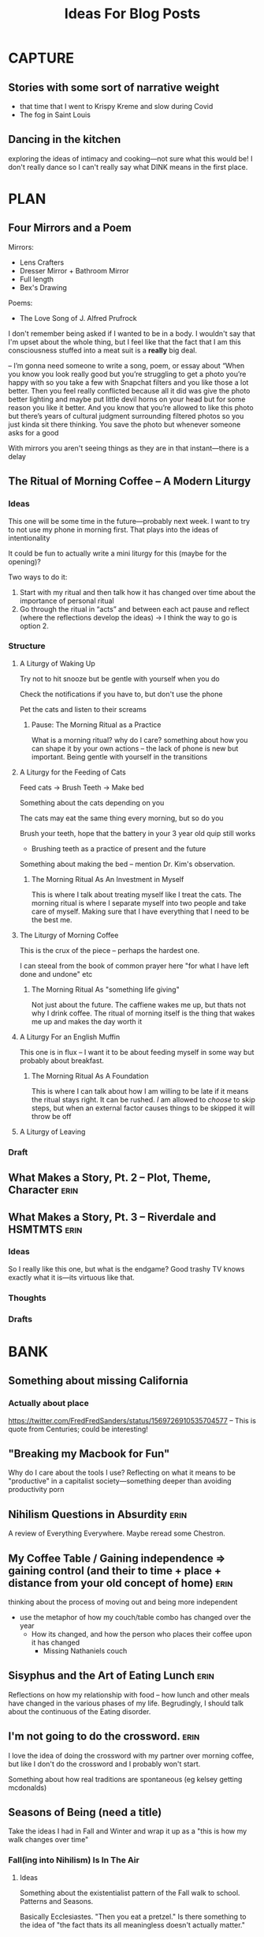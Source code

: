 #+title: Ideas For Blog Posts

* CAPTURE
** Stories with some sort of narrative weight
- that time that I went to Krispy Kreme and slow during Covid
- The fog in Saint Louis
** Dancing in the kitchen
exploring the ideas of intimacy and cooking---not sure what this would be! I
don't really dance so I can't really say what DINK means in the first place.
* PLAN
** Four Mirrors and a Poem
:PROPERTIES:
:VISIBILITY: folded
:END:
Mirrors:
- Lens Crafters
- Dresser Mirror + Bathroom Mirror
- Full length
- Bex's Drawing

Poems:
- The Love Song of J. Alfred Prufrock

I don't remember being asked if I wanted to be in a body. I wouldn't say that
I'm upset about the whole thing, but I feel like that the fact that I am this
consciousness stuffed into a meat suit is a *really* big deal.

-- I’m gonna need someone to write a song, poem, or essay about “When you know
   you look really good but you’re struggling to get a photo you’re happy with
   so you take a few with Snapchat filters and you like those a lot better. Then
   you feel really conflicted because all it did was give the photo better
   lighting and maybe put little devil horns on your head but for some reason
   you like it better. And you know that you’re allowed to like this photo but
   there’s years of cultural judgment surrounding filtered photos so you just
   kinda sit there thinking. You save the photo but whenever someone asks for a
   good

With mirrors you aren't seeing things as they are in that instant---there is a delay
** The Ritual of Morning Coffee -- A Modern Liturgy
:PROPERTIES:
:VISIBILITY: folded
:END:
*** Ideas
This one will be some time in the future---probably next week. I want to try to
not use my phone in morning first. That plays into the ideas of intentionality

It could be fun to actually write a mini liturgy for this (maybe for the
opening)?

Two ways to do it:
  1) Start with my ritual and then talk how it has changed over time about the importance of personal ritual
  2) Go through the ritual in “acts” and between each act pause and reflect (where the reflections develop the ideas)
     -> I think the way to go is option 2.
*** Structure
**** A Liturgy of Waking Up
Try not to hit snooze but be gentle with yourself when you do

Check the notifications if you have to, but don't use the phone

Pet the cats and listen to their screams
***** Pause: The Morning Ritual as a Practice
What is a morning ritual? why do I care? something about how you can shape it
by your own actions -- the lack of phone is new but important. Being gentle with
yourself in the transitions
**** A Liturgy for the Feeding of Cats
Feed cats -> Brush Teeth -> Make bed

Something about the cats depending on you

The cats may eat the same thing every morning, but so do you

Brush your teeth, hope that the battery in your 3 year old quip still works
 - Brushing teeth as a practice of present and the future

Something about making the bed -- mention Dr. Kim's observation.
***** The Morning Ritual As An Investment in Myself
This is where I talk about treating myself like I treat the cats. The morning
ritual is where I separate myself into two people and take care of myself.
Making sure that I have everything that I need to be the best me.
**** The Liturgy of Morning Coffee
This is the crux of the piece -- perhaps the hardest one.

I can steeal from the book of common prayer here "for what I have left done and
undone" etc
***** The Morning Ritual As "something life giving"
Not just about the future. The caffiene wakes me up, but thats not why I drink
coffee. The ritual of morning itself is the thing that wakes me up and makes the
day worth it

**** A Liturgy For an English Muffin
This one is in flux -- I want it to be about feeding myself in some way but
probably about breakfast.
***** The Morning Ritual As A Foundation
This is where I can talk about how I am willing to be late if it means the
ritual stays right. It can be rushed. /I/ am allowed to /choose/ to skip steps, but
when an external factor causes things to be skipped it will throw be off
**** A Liturgy of Leaving

*** Draft
** What Makes a Story, Pt. 2 -- Plot, Theme, Character :erin:
:PROPERTIES:
:VISIBILITY: folded
:END:
** What Makes a Story, Pt. 3 -- Riverdale and HSMTMTS :erin:
:PROPERTIES:
:VISIBILITY: folded
:END:
*** Ideas
So I really like this one, but what is the endgame?
Good trashy TV knows exactly what it is---its virtuous like that.
*** Thoughts
*** Drafts
* BANK
:PROPERTIES:
:VISIBILITY: folded
:END:
** Something about missing California
*** Actually about place
https://twitter.com/FredFredSanders/status/1569726910535704577
  -- This is quote from Centuries; could be interesting!

** "Breaking my Macbook for Fun"
Why do I care about the tools I use? Reflecting on what it means to be
"productive" in a capitalist society---something deeper than avoiding
productivity porn

** Nihilism Questions in Absurdity :erin:
A review of Everything Everywhere. Maybe reread some Chestron.

** My Coffee Table / Gaining independence => gaining control (and their to time + place + distance from your old concept of home) :erin:
thinking about the process of moving out and being more independent
+ use the metaphor of how my couch/table combo has changed over the year
  + How its changed, and how the person who places their coffee upon it has
    changed
    + Missing Nathaniels couch

** Sisyphus and the Art of Eating Lunch :erin:
Reflections on how my relationship with food -- how lunch and other meals have
changed in the various phases of my life. Begrudingly, I should talk about the
continuous of the Eating disorder.

** I'm not going to do the crossword. :erin:
I love the idea of doing the crossword with my partner over morning coffee, but
like I don't do the crossword and I probably won't start.

Something about how real traditions are spontaneous (eg kelsey getting mcdonalds)
** Seasons of Being (need a title)
:PROPERTIES:
:VISIBILITY: folded
:END:
Take the ideas I had in Fall and Winter and wrap it up as a "this is how my walk
changes over time"
*** Fall(ing into Nihilism) Is In The Air
**** Ideas
Something about the existentialist pattern of the Fall walk to school. Patterns
and Seasons.

Basically Ecclesiastes. "Then you eat a pretzel." Is there something to the idea
of "the fact thats its all meaningless doesn't actually matter."
**** Text with Christian:
For me my entire walk to school is “wow that tree is beautiful because the
leaves are changing -> fall is really cool because everything looks like it’s
dying but it’s actually just the trees following their natural rhythm  -> pure,
unadulterated nihilism is the inevitable and even our tenuous grasps at hope are
swallowed into its meaninglessness -> hey look that tree is purple!”
**** Structure
The framing narrative with the walk to campus.

*** Life as an Earthworm
**** Ideas
Something about the existentialist pattern of the Fall walk to school. Patterns
and Seasons.

Basically Ecclesiastes. "Then you eat a pretzel." Is there something to the idea
of "the fact thats its all meaningless doesn't actually matter."
**** Text with Christian:
For me my entire walk to school is “wow that tree is beautiful because the
leaves are changing -> fall is really cool because everything looks like it’s
dying but it’s actually just the trees following their natural rhythm  -> pure,
unadulterated nihilism is the inevitable and even our tenuous grasps at hope are
swallowed into its meaninglessness -> hey look that tree is purple!”
**** Structure
The framing narrative with the walk to campus.

**** Drafts
** VAULT: Only Okay
*** Why Start a Blog
The wants of starting to write but actually its about the wants of a young
adult.

*** The Case for Lower Case :erin:
gramatical correctness of my generation as a push back against 133T5P3AK. but
now people just a little bit younger have swung the other way---you can get
decent data about someones age by whether or not they write i or I. I have
auto-caps on. Often I will have to force my phone to be in lower case---does it
express a particular emotion? it is social camoflauge? Whats up with that
+ could mention that the place i do my writing in doesn't have autocaps and I
  only capitalize things here half the time

*** Something about having a joke you know is funny :idea:
two ways for it to go -- maybe it kills like you expected but maybe it falls
flat! You gotta tell it anyway. When it kills you have these great memories and
then when it doesn't you face Public Mortification
** VAULT: Trashed
*** KILL Something about why I haven't sold the table yet?
CLOSED: [2022-09-21 Wed 12:13]
*This post is just another metaphor for the chalkboards one*


When I sell it and put the right thing there then I'm Officially Here

Its one thing to have a cabinet that you don't organize -- eventually that just
becomes what that cabinet/corner/drawer is supposed to be. Its different with
the dining room table; its too big to ever blend in.

I haven't taken the video of a walkthrough
* WRITTEN
:PROPERTIES:
:VISIBILITY: folded
:END:
** What Makes a Story, Pt. 1 -- Aphantasia :erin:
*** Ideas
QQ: Why am I so fascinated with stories. Am I a good a story-teller? I have no
idea, but I do have experience so maybe that's something.

I tell the stories bc I /*actually do*/ get sucked into the stories.

DnD == but what is the central idea? Is it supposed to be

*** Structure
**** Opening: The campfire in Australia
**** Historical Importance
**** Compulsive Storytelling
**** Aphantasia

**** OLD
***** Opening: The Apple
***** Memory
Use the metaphor of a childrens song.

Maybe its sad -- I'm really not sure.
***** Storytelling itself
Storytelling is like a fillagry for my list-like memory

Its communal, but in a different way than chalkboards. Storytelling is about
*being* toghether, not *doing* together (dnd makes this more complicated)

This is one of the
***** Narrative and what they mean
I feel particularly connected to this idea---
*** Draft

** "Chalkboards and Community"
*** Ideas
Thinking about change in a fundamental way -- the title is mostly just eye
catching even if it might be true for now
 - In undergrad you just want the transition to happen faster (skip a month bc
   you know whats coming is great)
 - Masters was that much more mature (plus I was more joining an established group)
 - But now none of the contexts are new (still have an office, apt, etc) and I
   can't help but compare I think I want the old one back
   - I know this is "wrong" and I will find my place here but it will never be
     that---and I guess taht has to be okay.
- Hiding mannerisms

*** Thoughts
**** Hook - the story in Algebra
    Transition into the office situation
**** What was so great about Poly?
Rose-y glasses :(
The people
I was out
 + Its not that I don't want to be out online -- more just the possible ripple
 + Not that I'm in the closet here, I'm just around queer people less
Talk about the offices, their link to the scenery
 + Even if we were crammed like sardines, the space was very open---meaning that
   when not everyone was in the office there was space
 + Nice Chalk boards!
 + The hills -- both on campus and surrounding

**** The Wustl Offices
I feel like I've described these enough to other people to understand the
correct beats that I need to hit
**** Write about Transition
With this being college 3, I've done this transition before
 - talk about the way it has gone each time---compare masters to undergrad
 - phd is just masters again---but I liked my masters!
At the end of the day, wustl still feels like a dull mirror of poly.
 + This is temporary -- eventually wustl will shine but I guess I just need to
   hang on until then.

Mention the mannerisms here?
**** Change and What it means
How am I even supposed to answer this question? Trying to understand what change
means is like trying to understand the ocean---maybe someone understands it, but
I certainly don't. I'm just going to ride it out.

Change of circumstances is an exercise in trust---both in the people around me
and the fact that my experiensces of

*** Draft
{make this my summary or something}
I'm only three weeks into my PhD and something is gnawing at me: I think I liked
doing my masters better.

There's an undergraduate in the graduate algebra class who seems to be in a bit
over his head. While lectures don't assume any previous knowledge of algebra,
they move very quickly if it's your first time seeing the ideas---what an
undergraduate course would cover in the span of 10-12 weeks we are doing in
four. Late last week, he asked the professor a question that was born out of a
misunderstanding of a fundamental concept, and I could tell that he wasn't quite
satisfied with the answer. By habit I leaned forward to whisper something along
the lines of "If you want, stop by the grad offices after class and I can
explain" but I stopped myself.
At Poly (where I did my masters) we always joked that we were packed into the
grad offices like sardines but the offices at Wash U are practically overflowing.

While the offices felt packed at Poly (where I did my masters) the
